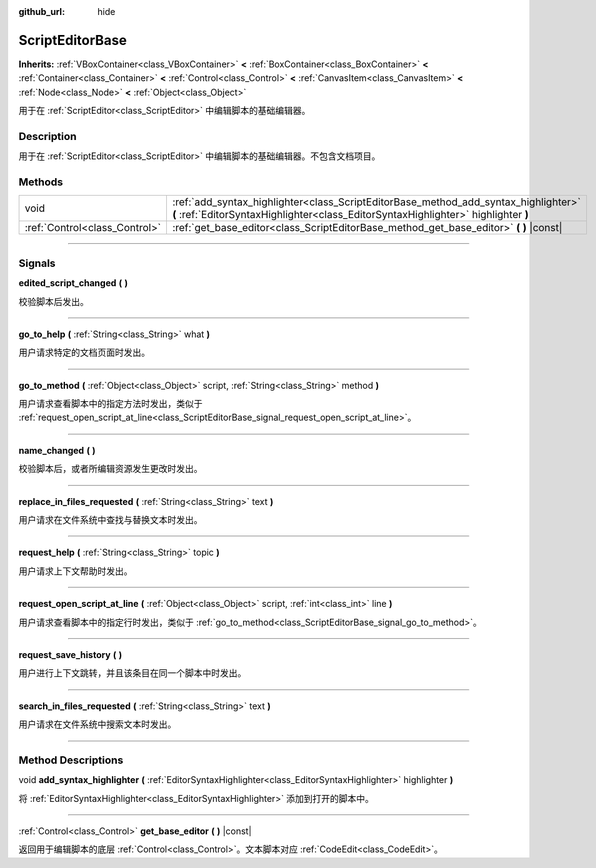 :github_url: hide

.. DO NOT EDIT THIS FILE!!!
.. Generated automatically from Godot engine sources.
.. Generator: https://github.com/godotengine/godot/tree/master/doc/tools/make_rst.py.
.. XML source: https://github.com/godotengine/godot/tree/master/doc/classes/ScriptEditorBase.xml.

.. _class_ScriptEditorBase:

ScriptEditorBase
================

**Inherits:** :ref:`VBoxContainer<class_VBoxContainer>` **<** :ref:`BoxContainer<class_BoxContainer>` **<** :ref:`Container<class_Container>` **<** :ref:`Control<class_Control>` **<** :ref:`CanvasItem<class_CanvasItem>` **<** :ref:`Node<class_Node>` **<** :ref:`Object<class_Object>`

用于在 :ref:`ScriptEditor<class_ScriptEditor>` 中编辑脚本的基础编辑器。

.. rst-class:: classref-introduction-group

Description
-----------

用于在 :ref:`ScriptEditor<class_ScriptEditor>` 中编辑脚本的基础编辑器。不包含文档项目。

.. rst-class:: classref-reftable-group

Methods
-------

.. table::
   :widths: auto

   +-------------------------------+---------------------------------------------------------------------------------------------------------------------------------------------------------------------------+
   | void                          | :ref:`add_syntax_highlighter<class_ScriptEditorBase_method_add_syntax_highlighter>` **(** :ref:`EditorSyntaxHighlighter<class_EditorSyntaxHighlighter>` highlighter **)** |
   +-------------------------------+---------------------------------------------------------------------------------------------------------------------------------------------------------------------------+
   | :ref:`Control<class_Control>` | :ref:`get_base_editor<class_ScriptEditorBase_method_get_base_editor>` **(** **)** |const|                                                                                 |
   +-------------------------------+---------------------------------------------------------------------------------------------------------------------------------------------------------------------------+

.. rst-class:: classref-section-separator

----

.. rst-class:: classref-descriptions-group

Signals
-------

.. _class_ScriptEditorBase_signal_edited_script_changed:

.. rst-class:: classref-signal

**edited_script_changed** **(** **)**

校验脚本后发出。

.. rst-class:: classref-item-separator

----

.. _class_ScriptEditorBase_signal_go_to_help:

.. rst-class:: classref-signal

**go_to_help** **(** :ref:`String<class_String>` what **)**

用户请求特定的文档页面时发出。

.. rst-class:: classref-item-separator

----

.. _class_ScriptEditorBase_signal_go_to_method:

.. rst-class:: classref-signal

**go_to_method** **(** :ref:`Object<class_Object>` script, :ref:`String<class_String>` method **)**

用户请求查看脚本中的指定方法时发出，类似于 :ref:`request_open_script_at_line<class_ScriptEditorBase_signal_request_open_script_at_line>`\ 。

.. rst-class:: classref-item-separator

----

.. _class_ScriptEditorBase_signal_name_changed:

.. rst-class:: classref-signal

**name_changed** **(** **)**

校验脚本后，或者所编辑资源发生更改时发出。

.. rst-class:: classref-item-separator

----

.. _class_ScriptEditorBase_signal_replace_in_files_requested:

.. rst-class:: classref-signal

**replace_in_files_requested** **(** :ref:`String<class_String>` text **)**

用户请求在文件系统中查找与替换文本时发出。

.. rst-class:: classref-item-separator

----

.. _class_ScriptEditorBase_signal_request_help:

.. rst-class:: classref-signal

**request_help** **(** :ref:`String<class_String>` topic **)**

用户请求上下文帮助时发出。

.. rst-class:: classref-item-separator

----

.. _class_ScriptEditorBase_signal_request_open_script_at_line:

.. rst-class:: classref-signal

**request_open_script_at_line** **(** :ref:`Object<class_Object>` script, :ref:`int<class_int>` line **)**

用户请求查看脚本中的指定行时发出，类似于 :ref:`go_to_method<class_ScriptEditorBase_signal_go_to_method>`\ 。

.. rst-class:: classref-item-separator

----

.. _class_ScriptEditorBase_signal_request_save_history:

.. rst-class:: classref-signal

**request_save_history** **(** **)**

用户进行上下文跳转，并且该条目在同一个脚本中时发出。

.. rst-class:: classref-item-separator

----

.. _class_ScriptEditorBase_signal_search_in_files_requested:

.. rst-class:: classref-signal

**search_in_files_requested** **(** :ref:`String<class_String>` text **)**

用户请求在文件系统中搜索文本时发出。

.. rst-class:: classref-section-separator

----

.. rst-class:: classref-descriptions-group

Method Descriptions
-------------------

.. _class_ScriptEditorBase_method_add_syntax_highlighter:

.. rst-class:: classref-method

void **add_syntax_highlighter** **(** :ref:`EditorSyntaxHighlighter<class_EditorSyntaxHighlighter>` highlighter **)**

将 :ref:`EditorSyntaxHighlighter<class_EditorSyntaxHighlighter>` 添加到打开的脚本中。

.. rst-class:: classref-item-separator

----

.. _class_ScriptEditorBase_method_get_base_editor:

.. rst-class:: classref-method

:ref:`Control<class_Control>` **get_base_editor** **(** **)** |const|

返回用于编辑脚本的底层 :ref:`Control<class_Control>`\ 。文本脚本对应 :ref:`CodeEdit<class_CodeEdit>`\ 。

.. |virtual| replace:: :abbr:`virtual (This method should typically be overridden by the user to have any effect.)`
.. |const| replace:: :abbr:`const (This method has no side effects. It doesn't modify any of the instance's member variables.)`
.. |vararg| replace:: :abbr:`vararg (This method accepts any number of arguments after the ones described here.)`
.. |constructor| replace:: :abbr:`constructor (This method is used to construct a type.)`
.. |static| replace:: :abbr:`static (This method doesn't need an instance to be called, so it can be called directly using the class name.)`
.. |operator| replace:: :abbr:`operator (This method describes a valid operator to use with this type as left-hand operand.)`
.. |bitfield| replace:: :abbr:`BitField (This value is an integer composed as a bitmask of the following flags.)`
